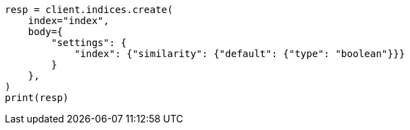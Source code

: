 // index-modules/similarity.asciidoc:520

[source, python]
----
resp = client.indices.create(
    index="index",
    body={
        "settings": {
            "index": {"similarity": {"default": {"type": "boolean"}}}
        }
    },
)
print(resp)
----